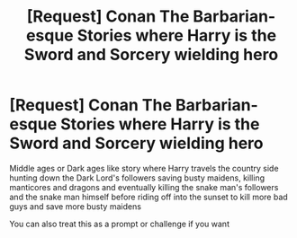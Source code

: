 #+TITLE: [Request] Conan The Barbarian-esque Stories where Harry is the Sword and Sorcery wielding hero

* [Request] Conan The Barbarian-esque Stories where Harry is the Sword and Sorcery wielding hero
:PROPERTIES:
:Author: KidCoheed
:Score: 13
:DateUnix: 1537764204.0
:DateShort: 2018-Sep-24
:FlairText: Request
:END:
Middle ages or Dark ages like story where Harry travels the country side hunting down the Dark Lord's followers saving busty maidens, killing manticores and dragons and eventually killing the snake man's followers and the snake man himself before riding off into the sunset to kill more bad guys and save more busty maidens

You can also treat this as a prompt or challenge if you want

